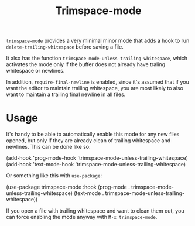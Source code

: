 #+TITLE: Trimspace-mode

~trimspace-mode~ provides a very minimal minor mode that adds a hook to run ~delete-trailing-whitespace~ before saving a file.

It also has the function ~trimspace-mode-unless-trailing-whitespace~, which activates the mode only if the buffer does not already have traling whitespace or newlines.

In addition, ~require-final-newline~ is enabled, since it's assumed that if you want the editor to maintain trailing whitespace, you are most likely to also want to maintain a trailing final newline in all files.

* Usage

It's handy to be able to automatically enable this mode for any new files opened, but only if they are already clean of trailing whitespace and newlines. This can be done like so:

#+begin_example emacs-lisp
(add-hook 'prog-mode-hook 'trimspace-mode-unless-trailing-whitespace)
(add-hook 'text-mode-hook 'trimspace-mode-unless-trailing-whitespace)
#+end_example

Or something like this with ~use-package~:

#+begin_example emacs-lisp
(use-package trimspace-mode
  :hook
  (prog-mode . trimspace-mode-unless-trailing-whitespace)
  (text-mode . trimspace-mode-unless-trailing-whitespace))
#+end_example

If you open a file with trailing whitespace and want to clean them out, you can force enabling the mode anyway with =M-x trimspace-mode=.

